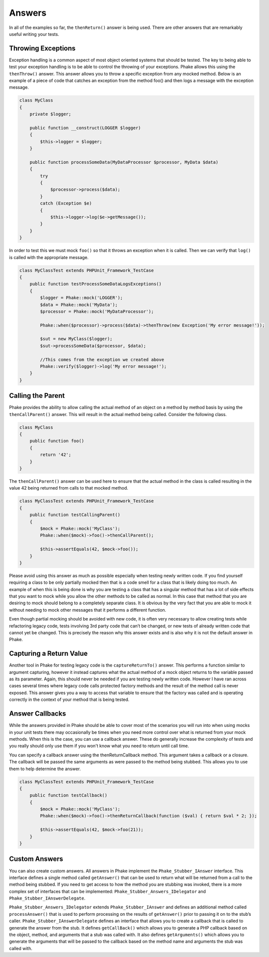 .. _answers:

*******
Answers
*******

In all of the examples so far, the ``thenReturn()`` answer is being used. There are other answers that are remarkably
useful writing your tests.

Throwing Exceptions
===================

Exception handling is a common aspect of most object oriented systems that should be tested. The key to being able to
test your exception handling is to be able to control the throwing of your exceptions. Phake allows this using the
``thenThrow()`` answer. This answer allows you to throw a specific exception from any mocked method. Below is an
example of a piece of code that catches an exception from the method foo() and then logs a message with the exception
message.

.. code-block:: php

    class MyClass
    {
        private $logger;

        public function __construct(LOGGER $logger)
        {
            $this->logger = $logger;
        }

        public function processSomeData(MyDataProcessor $processor, MyData $data)
        {
            try
            {
                $processor->process($data);
            }
            catch (Exception $e)
            {
                $this->logger->log($e->getMessage());
            }
        }
    }

In order to test this we must mock ``foo()`` so that it throws an exception when it is called. Then we can verify that
``log()`` is called with the appropriate message.

.. code-block:: php

    class MyClassTest extends PHPUnit_Framework_TestCase
    {
        public function testProcessSomeDataLogsExceptions()
        {
            $logger = Phake::mock('LOGGER');
            $data = Phake::mock('MyData');
            $processor = Phake::mock('MyDataProcessor');

            Phake::when($processor)->process($data)->thenThrow(new Exception('My error message!'));

            $sut = new MyClass($logger);
            $sut->processSomeData($processor, $data);

            //This comes from the exception we created above
            Phake::verify($logger)->log('My error message!');
        }
    }

.. _then-call-parent:
Calling the Parent
==================

Phake provides the ability to allow calling the actual method of an object on a method by method
basis by using the ``thenCallParent()`` answer. This will result in the actual method being called.
Consider the following class.

.. code-block:: php

    class MyClass
    {
        public function foo()
        {
            return '42';
        }
    }

The ``thenCallParent()`` answer can be used here to ensure that the actual method in the class is
called resulting in the value 42 being returned from calls to that mocked method.

.. code-block:: php

    class MyClassTest extends PHPUnit_Framework_TestCase
    {
        public function testCallingParent()
        {
            $mock = Phake::mock('MyClass');
            Phake::when($mock)->foo()->thenCallParent();

            $this->assertEquals(42, $mock->foo());
        }
    }

Please avoid using this answer as much as possible especially when testing newly written code. If you find yourself
requiring a class to be only partially mocked then that is a code smell for a class that is likely doing too much. An
example of when this is being done is why you are testing a class that has a singular method that has a lot of side
effects that you want to mock while you allow the other methods to be called as normal. In this case that method that
you are desiring to mock should belong to a completely separate class. It is obvious by the very fact that you are able
to mock it without needing to mock other messages that it performs a different function.

Even though partial mocking should be avoided with new code, it is often very necessary to allow creating tests while
refactoring legacy code, tests involving 3rd party code that can’t be changed, or new tests of already written code
that cannot yet be changed. This is precisely the reason why this answer exists and is also why it is not the default
answer in Phake.

Capturing a Return Value
========================

Another tool in Phake for testing legacy code is the ``captureReturnTo()`` answer. This performs a function similar to
argument capturing, however it instead captures what the actual method of a mock object returns to the variable passed
as its parameter. Again, this should never be needed if you are testing newly written code. However I have ran across
cases several times where legacy code calls protected factory methods and the result of the method call is never
exposed. This answer gives you a way to access that variable to ensure that the factory was called and is operating
correctly in the context of your method that is being tested.

Answer Callbacks
================

While the answers provided in Phake should be able to cover most of the scenarios you will run into when using mocks in
your unit tests there may occasionally be times when you need more control over what is returned from your mock
methods. When this is the case, you can use a callback answer. These do generally increase the complexity of tests and
you really should only use them if you won't know what you need to return until call time.

You can specify a callback answer using the thenReturnCallback method. This argument takes a callback or a closure.
The callback will be passed the same arguments as were passed to the method being stubbed. This allows you to use them
to help determine the answer.


.. code-block:: php

    class MyClassTest extends PHPUnit_Framework_TestCase
    {
        public function testCallback()
        {
            $mock = Phake::mock('MyClass');
            Phake::when($mock)->foo()->thenReturnCallback(function ($val) { return $val * 2; });

            $this->assertEquals(42, $mock->foo(21));
        }
    }

Custom Answers
==============

You can also create custom answers. All answers in Phake implement the ``Phake_Stubber_IAnswer`` interface. This
interface defines a single method called ``getAnswer()`` that can be used to return what will be returned from a call
to the method being stubbed. If you need to get access to how the method you are stubbing was invoked, there is a more
complex set of interfaces that can be implemented: ``Phake_Stubber_Answers_IDelegator`` and
``Phake_Stubber_IAnswerDelegate``.

``Phake_Stubber_Answers_IDelegator`` extends ``Phake_Stubber_IAnswer`` and defines an additional method called
``processAnswer()`` that is used to perform processing on the results of ``getAnswer()`` prior to passing it on to the
stub’s caller. ``Phake_Stubber_IAnswerDelegate`` defines an interface that allows you to create a callback that is
called to generate the answer from the stub. It defines ``getCallBack()`` which allows you to generate a PHP callback
based on the object, method, and arguments that a stub was called with. It also defines ``getArguments()`` which allows
you to generate the arguments that will be passed to the callback based on the method name and arguments the stub was
called with.
